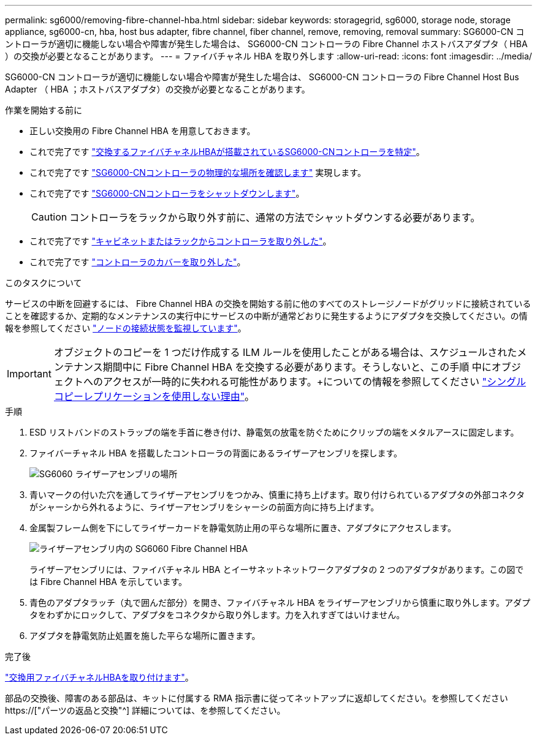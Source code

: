 ---
permalink: sg6000/removing-fibre-channel-hba.html 
sidebar: sidebar 
keywords: storagegrid, sg6000, storage node, storage appliance, sg6000-cn, hba, host bus adapter, fibre channel, fiber channel, remove, removing, removal 
summary: SG6000-CN コントローラが適切に機能しない場合や障害が発生した場合は、 SG6000-CN コントローラの Fibre Channel ホストバスアダプタ（ HBA ）の交換が必要となることがあります。 
---
= ファイバチャネル HBA を取り外します
:allow-uri-read: 
:icons: font
:imagesdir: ../media/


[role="lead"]
SG6000-CN コントローラが適切に機能しない場合や障害が発生した場合は、 SG6000-CN コントローラの Fibre Channel Host Bus Adapter （ HBA ；ホストバスアダプタ）の交換が必要となることがあります。

.作業を開始する前に
* 正しい交換用の Fibre Channel HBA を用意しておきます。
* これで完了です link:verifying-fibre-channel-hba-to-replace.html["交換するファイバチャネルHBAが搭載されているSG6000-CNコントローラを特定"]。
* これで完了です link:locating-controller-in-data-center.html["SG6000-CNコントローラの物理的な場所を確認します"] 実現します。
* これで完了です link:shutting-down-sg6000-cn-controller.html["SG6000-CNコントローラをシャットダウンします"]。
+

CAUTION: コントローラをラックから取り外す前に、通常の方法でシャットダウンする必要があります。

* これで完了です link:removing-sg6000-cn-controller-from-cabinet-or-rack.html["キャビネットまたはラックからコントローラを取り外した"]。
* これで完了です link:removing-sg6000-cn-controller-cover.html["コントローラのカバーを取り外した"]。


.このタスクについて
サービスの中断を回避するには、 Fibre Channel HBA の交換を開始する前に他のすべてのストレージノードがグリッドに接続されていることを確認するか、定期的なメンテナンスの実行中にサービスの中断が通常どおりに発生するようにアダプタを交換してください。の情報を参照してください link:../monitor/monitoring-system-health.html#monitor-node-connection-states["ノードの接続状態を監視しています"]。


IMPORTANT: オブジェクトのコピーを 1 つだけ作成する ILM ルールを使用したことがある場合は、スケジュールされたメンテナンス期間中に Fibre Channel HBA を交換する必要があります。そうしないと、この手順 中にオブジェクトへのアクセスが一時的に失われる可能性があります。+についての情報を参照してください link:../ilm/why-you-should-not-use-single-copy-replication.html["シングルコピーレプリケーションを使用しない理由"]。

.手順
. ESD リストバンドのストラップの端を手首に巻き付け、静電気の放電を防ぐためにクリップの端をメタルアースに固定します。
. ファイバーチャネル HBA を搭載したコントローラの背面にあるライザーアセンブリを探します。
+
image::../media/sg6060_riser_assembly_location.jpg[SG6060 ライザーアセンブリの場所]

. 青いマークの付いた穴を通してライザーアセンブリをつかみ、慎重に持ち上げます。取り付けられているアダプタの外部コネクタがシャーシから外れるように、ライザーアセンブリをシャーシの前面方向に持ち上げます。
. 金属製フレーム側を下にしてライザーカードを静電気防止用の平らな場所に置き、アダプタにアクセスします。
+
image::../media/sg6060_fc_hba_location.jpg[ライザーアセンブリ内の SG6060 Fibre Channel HBA]

+
ライザーアセンブリには、ファイバチャネル HBA とイーサネットネットワークアダプタの 2 つのアダプタがあります。この図では Fibre Channel HBA を示しています。

. 青色のアダプタラッチ（丸で囲んだ部分）を開き、ファイバチャネル HBA をライザーアセンブリから慎重に取り外します。アダプタをわずかにロックして、アダプタをコネクタから取り外します。力を入れすぎてはいけません。
. アダプタを静電気防止処置を施した平らな場所に置きます。


.完了後
link:reinstalling-fibre-channel-hba.html["交換用ファイバチャネルHBAを取り付けます"]。

部品の交換後、障害のある部品は、キットに付属する RMA 指示書に従ってネットアップに返却してください。を参照してください https://["パーツの返品と交換"^] 詳細については、を参照してください。
